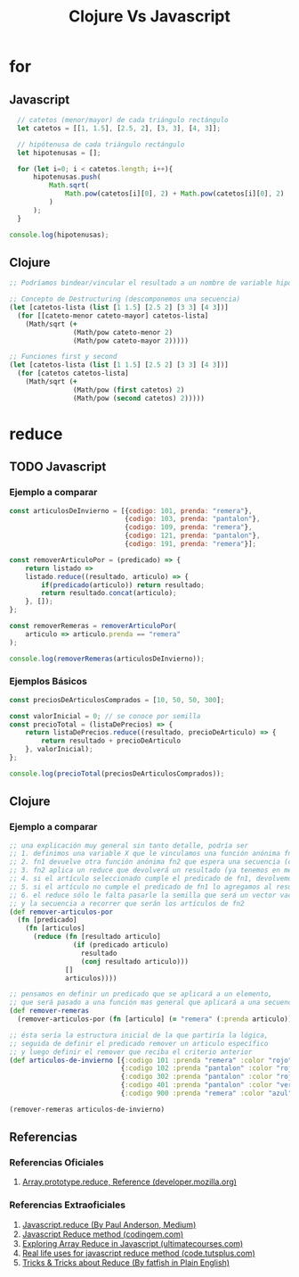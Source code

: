 #+TITLE: Clojure Vs Javascript
* for
** Javascript
#+BEGIN_SRC js :results ouput :exports code
    // catetos (menor/mayor) de cada triángulo rectángulo
    let catetos = [[1, 1.5], [2.5, 2], [3, 3], [4, 3]];

    // hipótenusa de cada triángulo rectángulo
    let hipotenusas = [];

    for (let i=0; i < catetos.length; i++){
        hipotenusas.push(
            Math.sqrt(
                Math.pow(catetos[i][0], 2) + Math.pow(catetos[i][0], 2)
            )
        );
    }

  console.log(hipotenusas);
#+END_SRC
** Clojure
#+BEGIN_SRC clojure :results ouput :exports code
  ;; Podríamos bindear/vincular el resultado a un nombre de variable hipotenusas con def

  ;; Concepto de Destructuring (descomponemos una secuencia)
  (let [catetos-lista (list [1 1.5] [2.5 2] [3 3] [4 3])]
    (for [[cateto-menor cateto-mayor] catetos-lista]
      (Math/sqrt (+
                  (Math/pow cateto-menor 2)
                  (Math/pow cateto-mayor 2)))))

  ;; Funciones first y second
  (let [catetos-lista (list [1 1.5] [2.5 2] [3 3] [4 3])]
    (for [catetos catetos-lista]
      (Math/sqrt (+
                  (Math/pow (first catetos) 2)
                  (Math/pow (second catetos) 2)))))
#+END_SRC
* reduce
** TODO Javascript
*** Ejemplo a comparar
    #+BEGIN_SRC js :results output :exports code
      const articulosDeInvierno = [{codigo: 101, prenda: "remera"},
                                   {codigo: 103, prenda: "pantalon"},
                                   {codigo: 109, prenda: "remera"},
                                   {codigo: 121, prenda: "pantalon"},
                                   {codigo: 191, prenda: "remera"}];

      const removerArticuloPor = (predicado) => {
          return listado =>
          listado.reduce((resultado, articulo) => {
              if(predicado(articulo)) return resultado;
              return resultado.concat(articulo);
          }, []);
      };

      const removerRemeras = removerArticuloPor(
          articulo => articulo.prenda == "remera"
      );

      console.log(removerRemeras(articulosDeInvierno));
    #+END_SRC
*** Ejemplos Básicos
    #+BEGIN_SRC js :results output :exports code
      const preciosDeArticulosComprados = [10, 50, 50, 300];

      const valorInicial = 0; // se conoce por semilla
      const precioTotal = (listaDePrecios) => {
          return listaDePrecios.reduce((resultado, precioDeArticulo) => {
              return resultado + precioDeArticulo
          }, valorInicial);
      };

      console.log(precioTotal(preciosDeArticulosComprados));
    #+END_SRC
** Clojure
*** Ejemplo a comparar
    #+BEGIN_SRC clojure
      ;; una explicación muy general sin tanto detalle, podría ser
      ;; 1. definimos una variable X que le vinculamos una función anónima fn1 que espera un predicado como argumento
      ;; 2. fn1 devuelve otra función anónima fn2 que espera una secuencia (colección ó vector) como argumento
      ;; 3. fn2 aplica un reduce que devolverá un resultado (ya tenemos en mente que será un vector) e iterará sobre cada elemento artículo
      ;; 4. si el artículo seleccionado cumple el predicado de fn1, devolvemos el resultado anterior (ignoramos el elemento, no lo usamos)
      ;; 5. si el artículo no cumple el predicado de fn1 lo agregamos al resultado anterior (que es una secuencia a la que se le agrega un elemento, por eso usamos conj)
      ;; 6. el reduce sólo le falta pasarle la semilla que será un vector vacío [] que será el resultado inicial (define el tipo de dato que devolverá el reduce)
      ;; y la secuencia a recorrer que serán los artículos de fn2
      (def remover-articulos-por
        (fn [predicado]
          (fn [articulos]
            (reduce (fn [resultado articulo]
                      (if (predicado articulo)
                        resultado
                        (conj resultado articulo)))
                    []
                    articulos))))

      ;; pensamos en definir un predicado que se aplicará a un elemento,
      ;; que será pasado a una función mas general que aplicará a una secuencia (colección o vector)
      (def remover-remeras
        (remover-articulos-por (fn [articulo] (= "remera" (:prenda articulo)))))

      ;; ésta sería la estructura inicial de la que partiría la lógica,
      ;; seguida de definir el predicado remover un articulo específico
      ;; y luego definir el remover que reciba el criterio anterior
      (def articulos-de-invierno [{:codigo 101 :prenda "remera" :color "rojo"}
                                  {:codigo 102 :prenda "pantalon" :color "rojo"}
                                  {:codigo 302 :prenda "pantalon" :color "rojo"}
                                  {:codigo 401 :prenda "pantalon" :color "verde"}
                                  {:codigo 900 :prenda "remera" :color "azul"}])

      (remover-remeras articulos-de-invierno)
    #+END_SRC
** Referencias
*** Referencias Oficiales
    1. [[https://developer.mozilla.org/en-US/docs/Web/JavaScript/Reference/Global_Objects/Array/reduce][Array.prototype.reduce, Reference (developer.mozilla.org)]]
*** Referencias Extraoficiales
    1. [[https://andepaulj.medium.com/javascript-reduce-79aab078da23][Javascript.reduce (By Paul Anderson, Medium)]]
    2. [[https://www.codingem.com/javascript-reduce/][Javascript Reduce method (codingem.com)]]
    3. [[https://ultimatecourses.com/blog/array-reduce-javascript][Exploring Array Reduce in Javascript (ultimatecourses.com)]]
    4. [[https://code.tutsplus.com/articles/5-real-life-uses-for-the-javascript-reduce-method--cms-39096][Real life uses for javascript reduce method (code.tutsplus.com)]]
    5. [[https://javascript.plainenglish.io/10-must-know-javascript-tricks-tips-about-reduce-1368766d99da][Tricks & Tricks about Reduce (By fatfish in Plain English)]]
